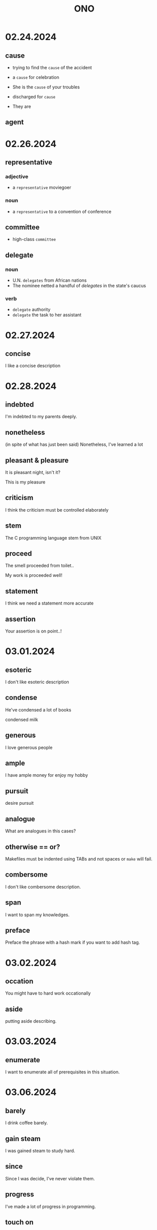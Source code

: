 #+title: ONO

* 02.24.2024
** cause
- trying to find the =cause= of the accident
- a =cause= for celebration
- She is the =cause= of your troubles
- discharged for =cause=

- They are

** agent

* 02.26.2024
** representative
*** adjective
- a =representative= moviegoer

*** noun
- a =representative= to a convention of conference

** committee
- high-class =committee=

** delegate
*** noun
- U.N. =delegates= from African nations
- The nominee netted a handful of /delegates/ in the state's caucus

*** verb
- =delegate= authority
- =delegate= the task to her assistant

* 02.27.2024
** concise
I like a concise description

* 02.28.2024
** indebted
I'm indebted to my parents deeply.

** nonetheless
(in spite of what has just been said)
Nonetheless, I've learned a lot

** pleasant & pleasure
It is pleasant night, isn't it?

This is my pleasure

** criticism
I think the criticism must be controlled elaborately

** stem
The C programming language stem from UNIX

** proceed
The smell proceeded from toilet..

My work is proceeded well!

** statement
I think we need a statement more accurate

** assertion
Your assertion is on point..!

* 03.01.2024
** esoteric
I don't like esoteric description

** condense
He've condensed a lot of books

condensed milk

** generous
I love generous people

** ample
I have ample money for enjoy my hobby

** pursuit
desire pursuit

** analogue
What are analogues in this cases?

** otherwise == or?
Makefiles must be indented using TABs and not spaces or ~make~ will fail.

** combersome
I don't like combersome description.

** span
I want to span my knowledges.

** preface
Preface the phrase with a hash mark if you want to add hash tag.

* 03.02.2024
** occation
You might have to hard work occationally

** aside
putting aside describing.

* 03.03.2024
** enumerate
I want to enumerate all of prerequisites in this situation.

* 03.06.2024
** barely
I drink coffee barely.

** gain steam
I was gained steam to study hard.

** since
Since I was decide, I've never violate them.

** progress
I've made a lot of progress in programming.

** touch on
We describe functions to touch on pointers.

* 03.07.2024
** contribute
I contribute on this work.

** spontaneously
I always worked spontaneously.

** pejorative
Don't say pejoratives.

** composite
let's combine composite markdown files.

* 03.13.2024
** transitive
being or relating to a relation with the property that
if the relation holds between a first element and a second
and between the second element and a third,
it holds between the first and third elements

equality is a /transitive/ relation

* 03.18.2024
** grave deficiency
I have had grave deficiency in that terms of finance

** modest
I have had modest size of head phone.

** contribution
I contributing on this project gravely.
I'm proud of myself for this contribution.

** accompany
I want to colleague to accompany project

** uniform
I have had a uniform routine at that time.

** assure
He is assured of existence of god.

** conceal
I have concealed my sincerity to her.

** strengthen
I strengthening my skills everyday.

** retain
I had retained my emotion comfortably.

* Things that what I'm curious
The C programming language (wears well) as ~one~'s experience (with it grows)
- Who is one?

make sure that most existing programs would remain valid, or, failing that, that compilers could procuse warnings of new behaviour.

* 05.07.2024
** The thing is (중요한 것은, 놀라운 것은)
The thing with insertion sort is that it's been implemented in C++ with only three lines of code.

** Shows up
It also shows up in some "Sliding Window" problems.

* 05.28.2024
